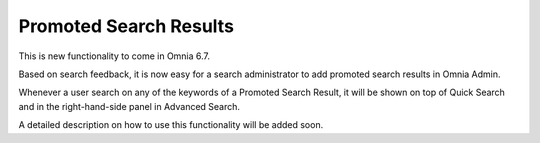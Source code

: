 Promoted Search Results
===========================

This is new functionality to come in Omnia 6.7. 

Based on search feedback, it is now easy for a search administrator to add promoted search results in Omnia Admin.

Whenever a user search on any of the keywords of a Promoted Search Result, it will be shown on top of Quick Search and in the right-hand-side panel in Advanced Search.

A detailed description on how to use this functionality will be added soon.








